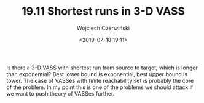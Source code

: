 #+TITLE: 19.11 Shortest runs in 3-D VASS
#+AUTHOR: Wojciech Czerwiński
#+EMAIL: wczerwin@mimuw.edu.pl
#+DATE: <2019-07-18 19:11>
#+LAYOUT: post
#+TAGS: counter machines, VASS, reachability

Is there a 3-D VASS with shortest run from source to target, which is longer
than exponential?  Best lower bound is exponential, best upper bound is tower.
The case of VASSes with finite reachability set is probably the core of the
problem.  In my point this is one of the problems we should attack if we want to
push theory of VASSes further.

